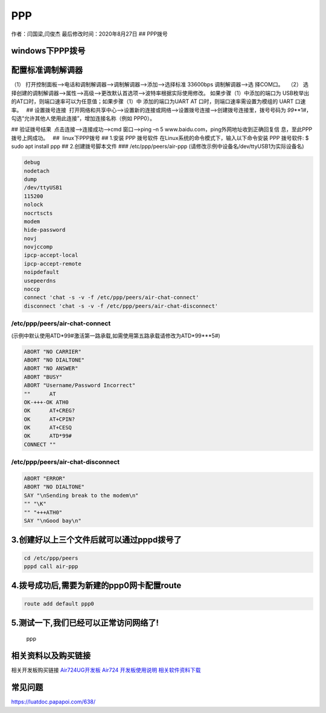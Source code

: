 PPP
===

作者：闫国梁,闫俊杰 最后修改时间：2020年8月27日 ## PPP拨号

windows下PPP拨号
----------------

配置标准调制解调器  
--------------------

（1） 打开控制面板—>电话和调制解调器—>调制解调器—>添加—>选择标准
33600bps 调制解调器—>选 择COM口。   |image1| |image2| |image3| |image4|
（2）
选择创建的调制解调器—>属性—>高级—>更改默认首选项—>波特率根据实际使用修改。
|image5| |image6| 如果步骤（1）中添加的端口为
USB枚举出的AT口时，则端口速率可以为任意值；如果步骤（1）中
添加的端口为UART AT 口时，则端口速率需设置为模组的 UART 口速率。   ##
设置拨号连接
 打开网络和共享中心—>设置新的连接或网络—>设置拨号连接—>创建拨号连接里，拨号号码为
*99*\ \**1#，勾选“允许其他人使用此连接”，增加连接名称（例如 PPP0）。 

|image7| |image8|

.. image:: http://openluat-luatcommunity.oss-cn-hangzhou.aliyuncs.com/images/20200701160651709_Snipaste_2020-06-30_18-17-16.png

|image9| ## 验证拨号结果  点击连接—>连接成功—>cmd 窗口—>ping –n 5
www.baidu.com，ping外网地址收到正确回复信 息，至此PPP拨号上网成功。   ##
 linux下PPP拨号 ## 1.安装 PPP 拨号软件
在Linux系统的命令模式下，输入以下命令安装 PPP 拨号软件: $ sudo apt
install ppp ## 2.创建拨号脚本文件 ### /etc/ppp/peers/air-ppp
(请修改示例中设备名/dev/ttyUSB1为实际设备名)

.. code:: bash

   debug
   nodetach
   dump
   /dev/ttyUSB1
   115200
   nolock
   nocrtscts
   modem
   hide-password
   novj
   novjccomp
   ipcp-accept-local
   ipcp-accept-remote
   noipdefault
   usepeerdns
   noccp
   connect 'chat -s -v -f /etc/ppp/peers/air-chat-connect'
   disconnect 'chat -s -v -f /etc/ppp/peers/air-chat-disconnect'

/etc/ppp/peers/air-chat-connect
~~~~~~~~~~~~~~~~~~~~~~~~~~~~~~~

(示例中默认使用ATD*99#激活第一路承载,如需使用第五路承载请修改为ATD*99***5#)

.. code:: bash

   ABORT "NO CARRIER"
   ABORT "NO DIALTONE"
   ABORT "NO ANSWER"
   ABORT "BUSY"
   ABORT "Username/Password Incorrect"
   ""      AT
   OK-+++-OK ATH0
   OK      AT+CREG?
   OK      AT+CPIN?
   OK      AT+CESQ
   OK      ATD*99#
   CONNECT ""

/etc/ppp/peers/air-chat-disconnect
~~~~~~~~~~~~~~~~~~~~~~~~~~~~~~~~~~

.. code:: bash

   ABORT "ERROR"
   ABORT "NO DIALTONE"
   SAY "\nSending break to the modem\n"
   "" "\K"
   "" "+++ATH0"
   SAY "\nGood bay\n"

3.创建好以上三个文件后就可以通过pppd拨号了
------------------------------------------

.. code:: bash

   cd /etc/ppp/peers
   pppd call air-ppp

4.拨号成功后,需要为新建的ppp0网卡配置route
------------------------------------------

.. code:: bash

   route add default ppp0

5.测试一下,我们已经可以正常访问网络了!
--------------------------------------

.. figure:: http://openluat-luatcommunity.oss-cn-hangzhou.aliyuncs.com/images/20200827202540239_ppp.png
   :alt: ppp

   ppp

相关资料以及购买链接
--------------------

相关开发板购买链接
`Air724UG开发板 <http://m.openluat.com/product/1264>`__ `Air724
开发板使用说明 <https://luatdoc.papapoi.com/103/>`__
`相关软件资料下载 <https://luatdoc.papapoi.com/wiki/pages/227.html>`__

常见问题
--------

https://luatdoc.papapoi.com/638/

.. |image1| image:: http://openluat-luatcommunity.oss-cn-hangzhou.aliyuncs.com/images/20200701160412462_Snipaste_2020-06-30_18-08-56.png
.. |image2| image:: http://openluat-luatcommunity.oss-cn-hangzhou.aliyuncs.com/images/20200701160440027_Snipaste_2020-06-30_17-54-55.png
.. |image3| image:: http://openluat-luatcommunity.oss-cn-hangzhou.aliyuncs.com/images/20200701160458206_Snipaste_2020-06-30_17-55-30.png
.. |image4| image:: http://openluat-luatcommunity.oss-cn-hangzhou.aliyuncs.com/images/20200701160540081_Snipaste_2020-06-30_17-59-10.png
.. |image5| image:: http://openluat-luatcommunity.oss-cn-hangzhou.aliyuncs.com/images/20200701160603437_Snipaste_2020-06-30_18-02-30.png
.. |image6| image:: http://openluat-luatcommunity.oss-cn-hangzhou.aliyuncs.com/images/20200701160620861_Snipaste_2020-06-30_18-02-52.png
.. |image7| image:: http://openluat-luatcommunity.oss-cn-hangzhou.aliyuncs.com/images/20200701160637479_Snipaste_2020-06-30_18-11-07.png
.. |image8| image:: http://openluat-luatcommunity.oss-cn-hangzhou.aliyuncs.com/images/20200701160735354_Snipaste_2020-07-01_10-13-17.png
.. |image9| image:: http://openluat-luatcommunity.oss-cn-hangzhou.aliyuncs.com/images/20200701160907312_Snipaste_2020-07-01_14-11-55.png
